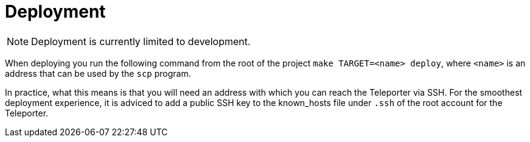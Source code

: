 = Deployment

NOTE: Deployment is currently limited to development.


When deploying you run the following command from the root of the project `make TARGET=<name> deploy`, where `<name>` is an address that can be used by the `scp` program.

In practice, what this means is that you will need an address with which you can reach the Teleporter via SSH. For the smoothest deployment experience, it is adviced to add a public SSH key to the known_hosts file under `.ssh` of the root account for the Teleporter.


